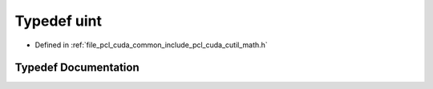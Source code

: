 .. _exhale_typedef_cuda_2common_2include_2pcl_2cuda_2cutil__math_8h_1a91ad9478d81a7aaf2593e8d9c3d06a14:

Typedef uint
============

- Defined in :ref:`file_pcl_cuda_common_include_pcl_cuda_cutil_math.h`


Typedef Documentation
---------------------


.. doxygentypedef:: uint

